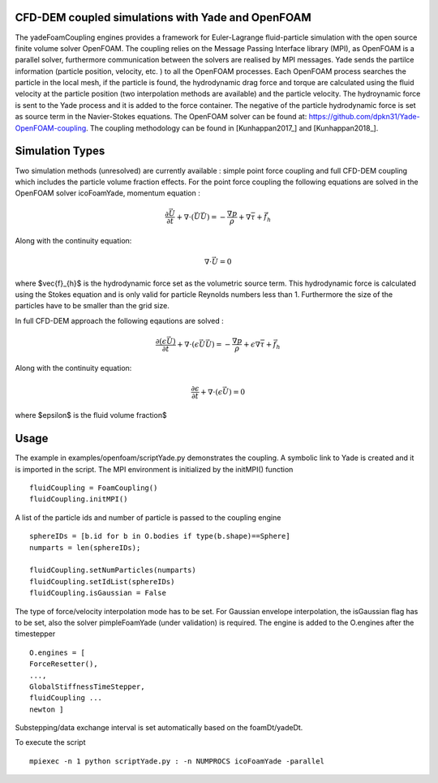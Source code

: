 .. _FoamCouplingEngine:

CFD-DEM coupled simulations with Yade and OpenFOAM
==================================================
The yadeFoamCoupling engines provides a framework for Euler-Lagrange fluid-particle
simulation with the open source finite volume solver OpenFOAM. The coupling
relies on the Message Passing Interface library (MPI), as OpenFOAM is
a parallel solver, furthermore communication between the solvers are realised by MPI messages. 
Yade sends the partilce information (particle position, velocity, etc. ) to all the OpenFOAM processes. Each OpenFOAM process searches the particle in the local mesh, 
if the particle is found, the hydrodynamic drag force and torque are calculated using the fluid velocity at the particle position (two interpolation methods are available) and the particle velocity.
The hydroynamic force is sent to the Yade process and it is added  to the force container.  The negative of the particle hydrodynamic force is set as source term in the Navier-Stokes equations. 
The OpenFOAM solver can be found at: https://github.com/dpkn31/Yade-OpenFOAM-coupling. The coupling methodology can be found in [Kunhappan2017_] and [Kunhappan2018_].

Simulation Types
================
Two simulation methods (unresolved) are currently available : simple point
force coupling and full CFD-DEM coupling which includes the particle volume fraction
effects. For the point force coupling the following equations are solved in the 
OpenFOAM solver icoFoamYade, momentum equation : 

.. math:: \frac{\partial \vec{U}}{\partial t} + \nabla \cdot (\vec{U}\vec{U}) = -\frac{\nabla p}{\rho} + \nabla \bar{\bar \tau} + \vec{f}_{h}

Along with the continuity equation: 

.. math:: \nabla \cdot \vec{U} = 0 

where $\vec{f}_{h}$ is the hydrodynamic force set as the volumetric source term. This hydrodynamic force is calculated using the Stokes equation and is only 
valid for particle Reynolds numbers less than 1. Furthermore the size of the particles have to be smaller than the grid size.  

In full CFD-DEM approach the following eqautions are solved : 

.. math:: \frac{\partial (\epsilon \vec{U})}{\partial t} + \nabla \cdot ( \epsilon \vec{U}\vec{U}) = -\frac{\nabla p}{\rho}+ \epsilon \nabla \bar{\bar \tau} + \vec{f}_{h}

Along with the continuity equation: 

.. math:: \frac{\partial \epsilon}{\partial t} + \nabla \cdot (\epsilon \vec{U}) = 0  

where $\epsilon$ is the fluid volume fraction$


Usage
=====
The example in examples/openfoam/scriptYade.py demonstrates the coupling.
A symbolic link to Yade is created and it is imported in the script. The MPI environment
is initialized by the initMPI() function ::


    fluidCoupling = FoamCoupling()
    fluidCoupling.initMPI()

A list of the particle ids and number of particle is passed to the coupling engine ::
  

    sphereIDs = [b.id for b in O.bodies if type(b.shape)==Sphere] 
    numparts = len(sphereIDs);     
    
    fluidCoupling.setNumParticles(numparts)
    fluidCoupling.setIdList(sphereIDs)
    fluidCoupling.isGaussian = False 

The type of force/velocity interpolation mode has to be set. For Gaussian   envelope interpolation, the isGaussian flag has to be set, also  the solver
pimpleFoamYade (under validation) is required.  The engine is added to the O.engines after the timestepper ::


      O.engines = [
      ForceResetter(),
      ..., 
      GlobalStiffnessTimeStepper, 
      fluidCoupling ...
      newton ]
    
Substepping/data exchange interval is set automatically based on the
foamDt/yadeDt.

To execute the script ::

    mpiexec -n 1 python scriptYade.py : -n NUMPROCS icoFoamYade -parallel 
